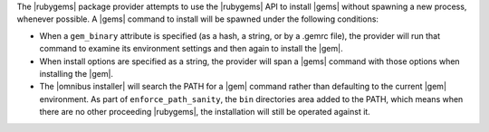 .. The contents of this file are included in multiple topics.
.. This file should not be changed in a way that hinders its ability to appear in multiple documentation sets.

The |rubygems| package provider attempts to use the |rubygems| API to install |gems| without spawning a new process, whenever possible. A |gems| command to install will be spawned under the following conditions:

* When a ``gem_binary`` attribute is specified (as a hash, a string, or by a .gemrc file), the provider will run that command to examine its environment settings and then again to install the |gem|.
* When install options are specified as a string, the provider will span a |gems| command with those options when installing the |gem|.
* The |omnibus installer| will search the PATH for a |gem| command rather than defaulting to the current |gem| environment. As part of ``enforce_path_sanity``, the ``bin`` directories area added to the PATH, which means when there are no other proceeding |rubygems|, the installation will still be operated against it.
